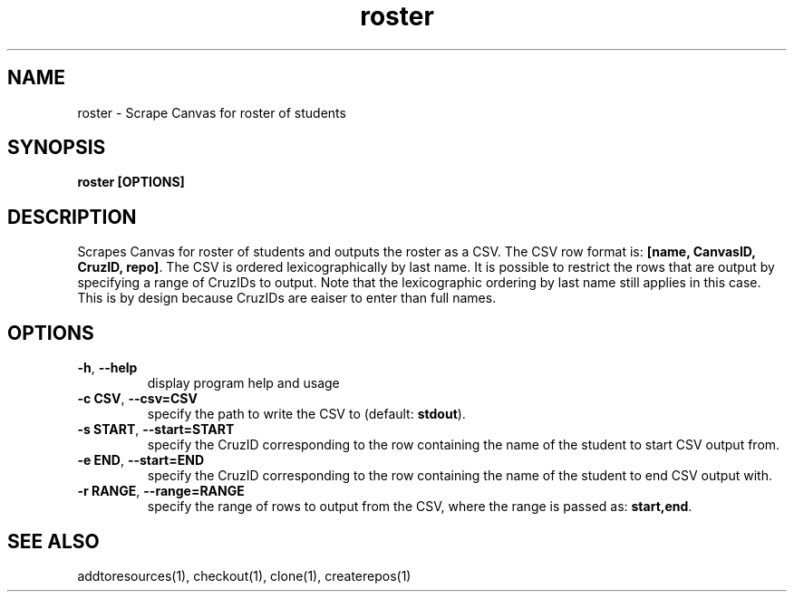 .TH roster 1 "" "" gitlab-canvas-utils

.SH NAME
roster - Scrape Canvas for roster of students

.SH SYNOPSIS
.B roster [OPTIONS]

.SH DESCRIPTION
Scrapes Canvas for roster of students and outputs the roster as a CSV.
The CSV row format is: \fB[name, CanvasID, CruzID, repo]\fP.
The CSV is ordered lexicographically by last name.
It is possible to restrict the rows that are output by specifying a range of
CruzIDs to output. Note that the lexicographic ordering by last name still
applies in this case. This is by design because CruzIDs are eaiser to enter than
full names.

.SH OPTIONS
.TP
.BR -h ", " --help
display program help and usage

.TP
.BR -c " " CSV ", " --csv=CSV
specify the path to write the CSV to (default: \fBstdout\fP).

.TP
.BR -s " " START ", " --start=START
specify the CruzID corresponding to the row containing the name of the student
to start CSV output from.

.TP
.BR -e " " END ", " --start=END
specify the CruzID corresponding to the row containing the name of the student
to end CSV output with.

.TP
.BR -r " " RANGE ", " --range=RANGE
specify the range of rows to output from the CSV, where the range is passed as:
\fBstart,end\fP.

.SH SEE ALSO
addtoresources(1),
checkout(1),
clone(1),
createrepos(1)
